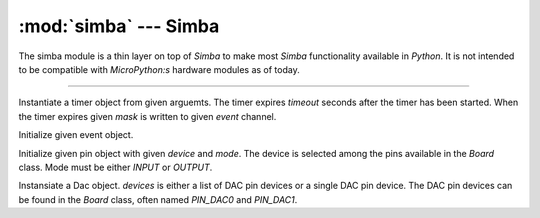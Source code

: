 :mod:`simba` --- Simba
======================

.. module:: simba
   :synopsis: Simba.

The simba module is a thin layer on top of `Simba` to make most
`Simba` functionality available in `Python`. It is not intended to be
compatible with `MicroPython:s` hardware modules as of today.

----------------------------------------------

.. class:: simba.Timer(timeout, event, mask, flags=0)

   Instantiate a timer object from given arguemts. The timer expires
   `timeout` seconds after the timer has been started. When the timer
   expires given `mask` is written to given `event` channel.


   .. method:: start()
    
      Start the timer.
    

   .. method:: stop()
    
      Stop the timer. If the timer is stopped before it has expired it
      will never exipre. This function has no effect if the timer has
      already expired.
    
   .. data:: PERIODIC

      Pass this flag to ``simba.Timer`` for periodic timers.

      
.. class:: simba.Event(event)

   Initialize given event object.


   .. method:: read(mask)

      Wait for an event to occur and return a mask of all active
      events.


   .. method:: write(mask)

      Write given event(s) to the channel.


   .. method:: size()

      Get the number of event(s) set in the channel.

      
.. class:: simba.Pin(device, mode)

   Initialize given pin object with given `device` and `mode`. The
   device is selected among the pins available in the `Board`
   class. Mode must be either `INPUT` or `OUTPUT`.

   
   .. method:: read()

      Read the current pin value and return it as an integer. Returns
      0 if the pin is low and 1 if the pin is high.


   .. method:: write(value)

      Write `value` to the pin. `value` must be an object that can be
      converted to an integer. The value is either 0 or 1, where 0 is
      low and 1 is high.


   .. method:: toggle()

      Toggle the pin output value (high/low).


   .. method:: set_mode(mode)

      Set the pin mode to given mode `mode`. The mode must be either
      ``INPUT`` or ``OUTPUT``.

   .. data:: INPUT

      Input pin mode.

   .. data:: OUTPUT

      Output pin mode.

      
.. class:: simba.Dac(devices, sampling_rate)

   Instansiate a Dac object. `devices` is either a list of DAC pin
   devices or a single DAC pin device. The DAC pin devices can be
   found in the `Board` class, often named `PIN_DAC0` and `PIN_DAC1`.


   .. method:: convert(samples)

      Start a synchronous convertion of digital samples to an analog
      signal. This function returns when all samples have been
      converted.


   .. method:: async_convert(samples)

      Start an asynchronous convertion of digital samples to an analog
      signal. This function only blocks if the hardware is not ready
      to convert more samples. Call `async_wait()` to wait for an
      asynchronous convertion to finish.


   .. method:: async_wait()

      Wait for an ongoing asynchronous convertion to finish.
      
.. function:: simba.fs_call(command)

   Call given file system command. The output is written to the debug
   port and can not be captured in Python.
              
.. function:: simba.fs_format(path)

   Format file system at given path. All data in the file system will
   be lost.
